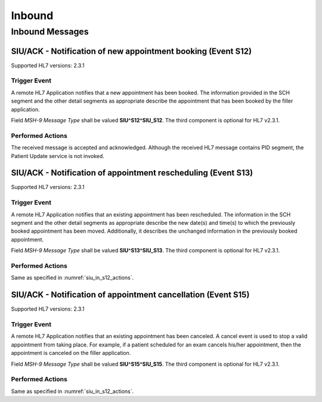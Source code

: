 Inbound
#######

.. _siu_in_messages:

Inbound Messages
================

.. _siu_in_s12:

SIU/ACK - Notification of new appointment booking (Event S12)
-------------------------------------------------------------
Supported HL7 versions: 2.3.1

Trigger Event
^^^^^^^^^^^^^
A remote HL7 Application notifies that a new appointment has been booked. The information provided in the SCH segment
and the other detail segments as appropriate describe the appointment that has been booked by the filler application.

Field *MSH-9 Message Type* shall be valued **SIU^S12^SIU_S12**. The third component is optional for HL7 v2.3.1.

.. _siu_in_s12_actions:

Performed Actions
^^^^^^^^^^^^^^^^^
The received message is accepted and acknowledged. Although the received HL7 message contains PID segment, the Patient
Update service is not invoked.

.. _siu_in_s13:

SIU/ACK - Notification of appointment rescheduling (Event S13)
--------------------------------------------------------------
Supported HL7 versions: 2.3.1

Trigger Event
^^^^^^^^^^^^^
A remote HL7 Application notifies that an existing appointment has been rescheduled. The information in the SCH segment
and the other detail segments as appropriate describe the new date(s) and time(s) to which the previously booked appointment
has been moved. Additionally, it describes the unchanged information in the previously booked appointment.

Field *MSH-9 Message Type* shall be valued **SIU^S13^SIU_S13**. The third component is optional for HL7 v2.3.1.

Performed Actions
^^^^^^^^^^^^^^^^^
Same as specified in :numref:`siu_in_s12_actions`.

.. _siu_in_s15:

SIU/ACK - Notification of appointment cancellation (Event S15)
--------------------------------------------------------------
Supported HL7 versions: 2.3.1

Trigger Event
^^^^^^^^^^^^^
A remote HL7 Application notifies that an existing appointment has been canceled. A cancel event is used to stop a valid
appointment from taking place. For example, if a patient scheduled for an exam cancels his/her appointment, then the
appointment is canceled on the filler application.

Field *MSH-9 Message Type* shall be valued **SIU^S15^SIU_S15**. The third component is optional for HL7 v2.3.1.

Performed Actions
^^^^^^^^^^^^^^^^^
Same as specified in :numref:`siu_in_s12_actions`.